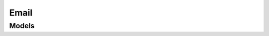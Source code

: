 Email 
=====

.. autosummary::
    :toctree: email/client
    :nosignatures:
    :template: autosummary/service_client.rst

    oci.email.EmailClient
    oci.email.EmailClientCompositeOperations

--------
 Models
--------

.. autosummary::
    :toctree: email/models
    :nosignatures:
    :template: autosummary/model_class.rst

    oci.email.models.ChangeEmailDomainCompartmentDetails
    oci.email.models.ChangeSenderCompartmentDetails
    oci.email.models.Configuration
    oci.email.models.CreateDkimDetails
    oci.email.models.CreateEmailDomainDetails
    oci.email.models.CreateEmailReturnPathDetails
    oci.email.models.CreateSenderDetails
    oci.email.models.CreateSuppressionDetails
    oci.email.models.Dkim
    oci.email.models.DkimCollection
    oci.email.models.DkimSummary
    oci.email.models.EmailDomain
    oci.email.models.EmailDomainCollection
    oci.email.models.EmailDomainSummary
    oci.email.models.EmailReturnPath
    oci.email.models.EmailReturnPathCollection
    oci.email.models.EmailReturnPathSummary
    oci.email.models.Sender
    oci.email.models.SenderSummary
    oci.email.models.Suppression
    oci.email.models.SuppressionSummary
    oci.email.models.UpdateDkimDetails
    oci.email.models.UpdateEmailDomainDetails
    oci.email.models.UpdateEmailReturnPathDetails
    oci.email.models.UpdateSenderDetails
    oci.email.models.WorkRequest
    oci.email.models.WorkRequestError
    oci.email.models.WorkRequestErrorCollection
    oci.email.models.WorkRequestLogEntry
    oci.email.models.WorkRequestLogEntryCollection
    oci.email.models.WorkRequestResource
    oci.email.models.WorkRequestSummary
    oci.email.models.WorkRequestSummaryCollection
